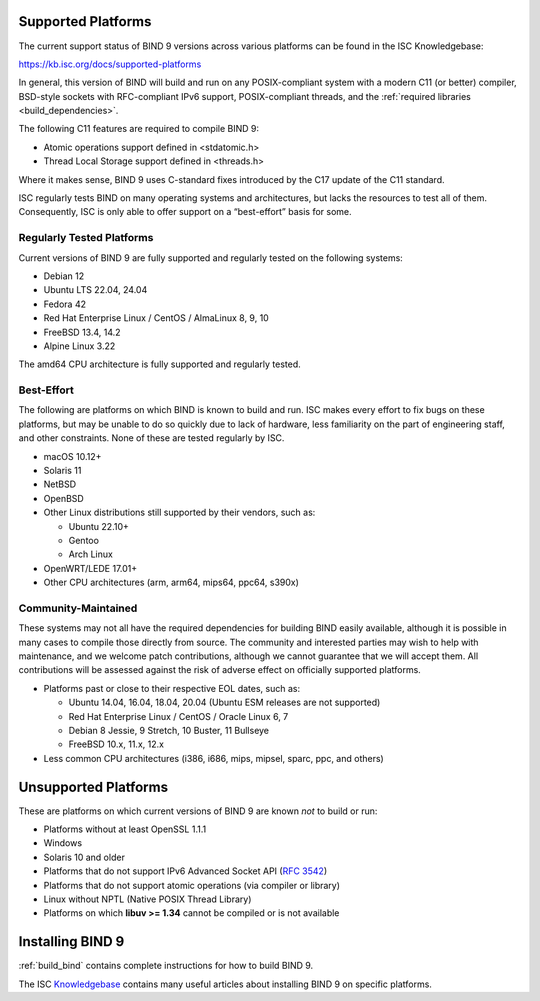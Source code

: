 .. Copyright (C) Internet Systems Consortium, Inc. ("ISC")
..
.. SPDX-License-Identifier: MPL-2.0
..
.. This Source Code Form is subject to the terms of the Mozilla Public
.. License, v. 2.0.  If a copy of the MPL was not distributed with this
.. file, you can obtain one at https://mozilla.org/MPL/2.0/.
..
.. See the COPYRIGHT file distributed with this work for additional
.. information regarding copyright ownership.

.. _supported_os:

Supported Platforms
-------------------

The current support status of BIND 9 versions across various platforms can be
found in the ISC Knowledgebase:

https://kb.isc.org/docs/supported-platforms

In general, this version of BIND will build and run on any
POSIX-compliant system with a modern C11 (or better) compiler, BSD-style
sockets with RFC-compliant IPv6 support, POSIX-compliant threads, and
the :ref:`required libraries <build_dependencies>`.

The following C11 features are required to compile BIND 9:

-  Atomic operations support defined in <stdatomic.h>

-  Thread Local Storage support defined in <threads.h>

Where it makes sense, BIND 9 uses C-standard fixes introduced by the C17 update
of the C11 standard.

ISC regularly tests BIND on many operating systems and architectures,
but lacks the resources to test all of them. Consequently, ISC is only
able to offer support on a “best-effort” basis for some.

Regularly Tested Platforms
~~~~~~~~~~~~~~~~~~~~~~~~~~

Current versions of BIND 9 are fully supported and regularly tested on the
following systems:

-  Debian 12
-  Ubuntu LTS 22.04, 24.04
-  Fedora 42
-  Red Hat Enterprise Linux / CentOS / AlmaLinux 8, 9, 10
-  FreeBSD 13.4, 14.2
-  Alpine Linux 3.22

The amd64 CPU architecture is fully supported and regularly tested.

Best-Effort
~~~~~~~~~~~

The following are platforms on which BIND is known to build and run. ISC
makes every effort to fix bugs on these platforms, but may be unable to
do so quickly due to lack of hardware, less familiarity on the part of
engineering staff, and other constraints. None of these are tested
regularly by ISC.

-  macOS 10.12+
-  Solaris 11
-  NetBSD
-  OpenBSD
-  Other Linux distributions still supported by their vendors, such as:

   -  Ubuntu 22.10+
   -  Gentoo
   -  Arch Linux

-  OpenWRT/LEDE 17.01+
-  Other CPU architectures (arm, arm64, mips64, ppc64, s390x)

Community-Maintained
~~~~~~~~~~~~~~~~~~~~

These systems may not all have the required dependencies for building
BIND easily available, although it is possible in many cases to
compile those directly from source. The community and interested parties
may wish to help with maintenance, and we welcome patch contributions,
although we cannot guarantee that we will accept them. All contributions
will be assessed against the risk of adverse effect on officially
supported platforms.

-  Platforms past or close to their respective EOL dates, such as:

   -  Ubuntu 14.04, 16.04, 18.04, 20.04 (Ubuntu ESM releases are not supported)
   -  Red Hat Enterprise Linux / CentOS / Oracle Linux 6, 7
   -  Debian 8 Jessie, 9 Stretch, 10 Buster, 11 Bullseye
   -  FreeBSD 10.x, 11.x, 12.x

-  Less common CPU architectures (i386, i686, mips, mipsel, sparc, ppc, and others)

Unsupported Platforms
---------------------

These are platforms on which current versions of BIND 9 are known *not* to build or run:

-  Platforms without at least OpenSSL 1.1.1
-  Windows
-  Solaris 10 and older
-  Platforms that do not support IPv6 Advanced Socket API (:rfc:`3542`)
-  Platforms that do not support atomic operations (via compiler or
   library)
-  Linux without NPTL (Native POSIX Thread Library)
-  Platforms on which **libuv >= 1.34** cannot be compiled or is not available

Installing BIND 9
-----------------

:ref:`build_bind` contains complete instructions for how to build BIND 9.

The ISC `Knowledgebase <https://kb.isc.org/>`_ contains many useful articles about installing
BIND 9 on specific platforms.

